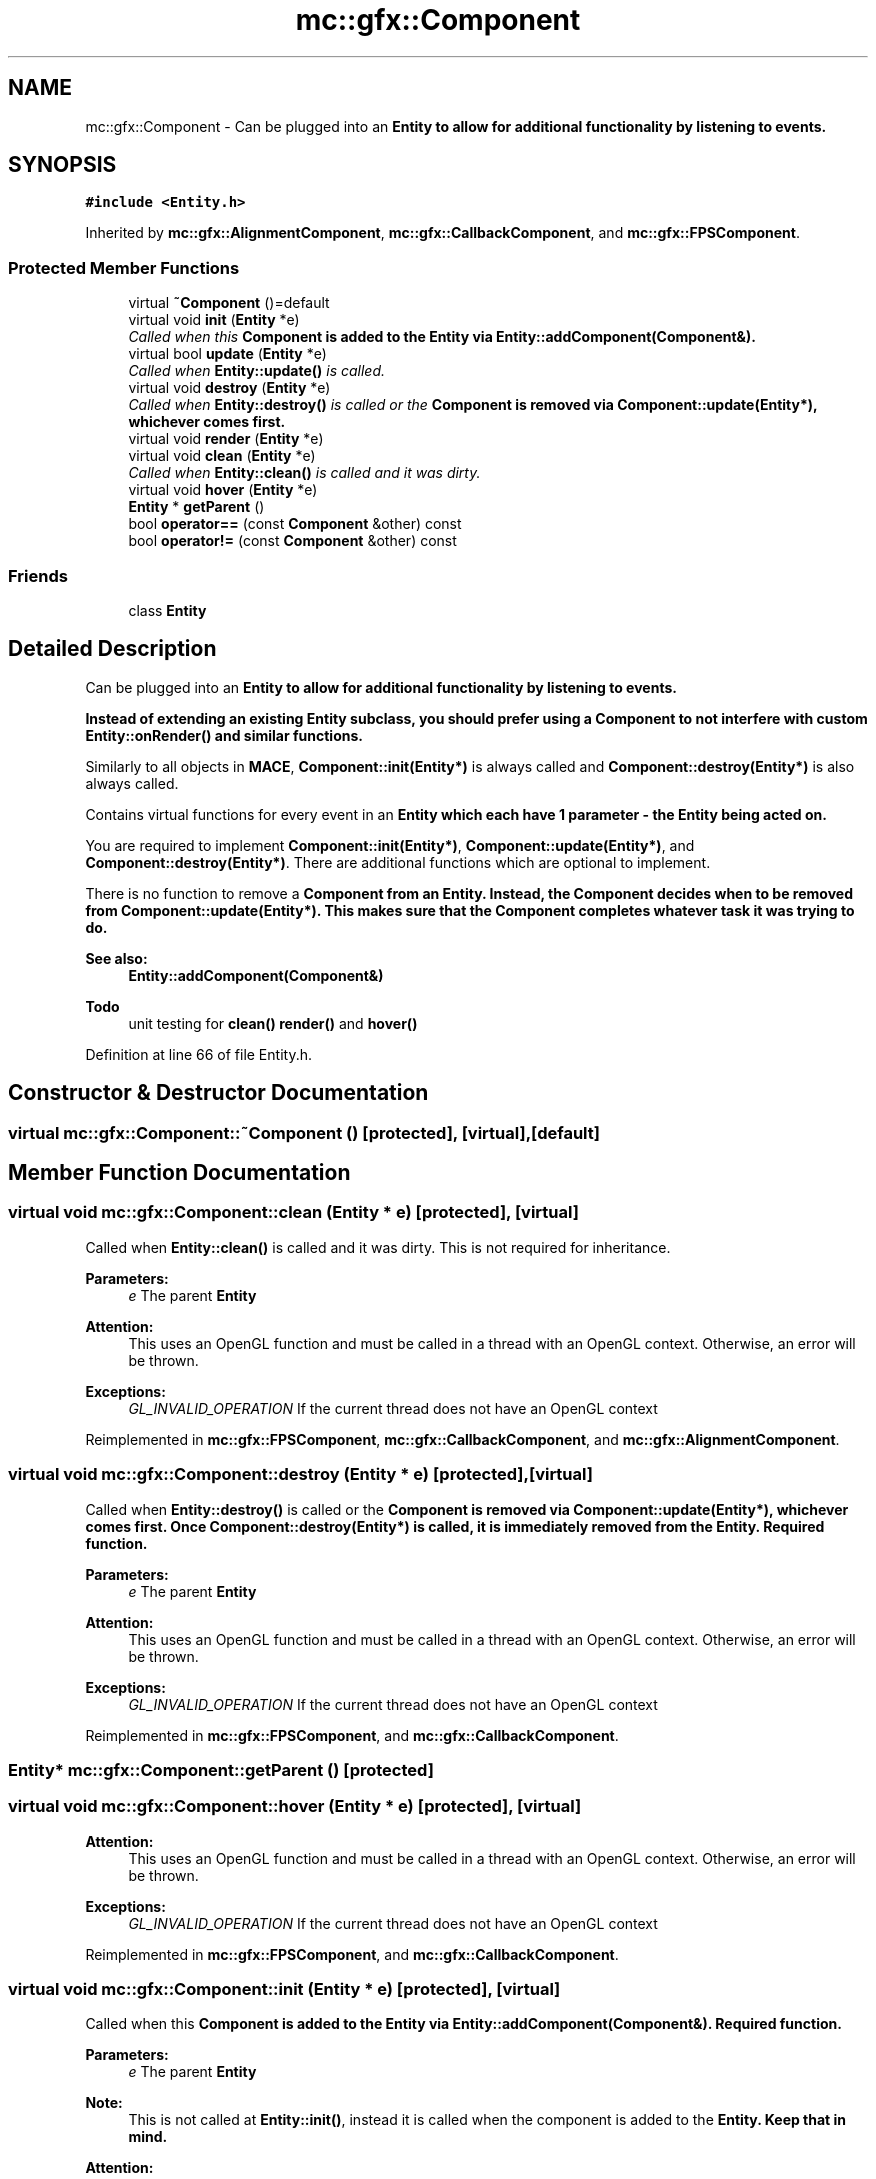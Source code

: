 .TH "mc::gfx::Component" 3 "Sat Apr 8 2017" "Version Alpha" "MACE" \" -*- nroff -*-
.ad l
.nh
.SH NAME
mc::gfx::Component \- Can be plugged into an \fC\fBEntity\fP\fP to allow for additional functionality by listening to events\&.  

.SH SYNOPSIS
.br
.PP
.PP
\fC#include <Entity\&.h>\fP
.PP
Inherited by \fBmc::gfx::AlignmentComponent\fP, \fBmc::gfx::CallbackComponent\fP, and \fBmc::gfx::FPSComponent\fP\&.
.SS "Protected Member Functions"

.in +1c
.ti -1c
.RI "virtual \fB~Component\fP ()=default"
.br
.ti -1c
.RI "virtual void \fBinit\fP (\fBEntity\fP *e)"
.br
.RI "\fICalled when this \fC\fBComponent\fP\fP is added to the \fC\fBEntity\fP\fP via \fBEntity::addComponent(Component&)\fP\&. \fP"
.ti -1c
.RI "virtual bool \fBupdate\fP (\fBEntity\fP *e)"
.br
.RI "\fICalled when \fBEntity::update()\fP is called\&. \fP"
.ti -1c
.RI "virtual void \fBdestroy\fP (\fBEntity\fP *e)"
.br
.RI "\fICalled when \fBEntity::destroy()\fP is called or the \fC\fBComponent\fP\fP is removed via \fBComponent::update(Entity*)\fP, whichever comes first\&. \fP"
.ti -1c
.RI "virtual void \fBrender\fP (\fBEntity\fP *e)"
.br
.ti -1c
.RI "virtual void \fBclean\fP (\fBEntity\fP *e)"
.br
.RI "\fICalled when \fBEntity::clean()\fP is called and it was dirty\&. \fP"
.ti -1c
.RI "virtual void \fBhover\fP (\fBEntity\fP *e)"
.br
.ti -1c
.RI "\fBEntity\fP * \fBgetParent\fP ()"
.br
.ti -1c
.RI "bool \fBoperator==\fP (const \fBComponent\fP &other) const "
.br
.ti -1c
.RI "bool \fBoperator!=\fP (const \fBComponent\fP &other) const "
.br
.in -1c
.SS "Friends"

.in +1c
.ti -1c
.RI "class \fBEntity\fP"
.br
.in -1c
.SH "Detailed Description"
.PP 
Can be plugged into an \fC\fBEntity\fP\fP to allow for additional functionality by listening to events\&. 

Instead of extending an existing \fC\fBEntity\fP\fP subclass, you should prefer using a \fC\fBComponent\fP\fP to not interfere with custom \fBEntity::onRender()\fP and similar functions\&. 
.PP
Similarly to all objects in \fBMACE\fP, \fBComponent::init(Entity*)\fP is always called and \fBComponent::destroy(Entity*)\fP is also always called\&. 
.PP
Contains virtual functions for every event in an \fC\fBEntity\fP\fP which each have 1 parameter - the \fC\fBEntity\fP\fP being acted on\&. 
.PP
You are required to implement \fBComponent::init(Entity*)\fP, \fBComponent::update(Entity*)\fP, and \fBComponent::destroy(Entity*)\fP\&. There are additional functions which are optional to implement\&. 
.PP
There is no function to remove a \fC\fBComponent\fP\fP from an \fC\fBEntity\fP\fP\&. Instead, the \fC\fBComponent\fP\fP decides when to be removed from \fBComponent::update(Entity*)\fP\&. This makes sure that the \fC\fBComponent\fP\fP completes whatever task it was trying to do\&. 
.PP
\fBSee also:\fP
.RS 4
\fBEntity::addComponent(Component&)\fP 
.RE
.PP
\fBTodo\fP
.RS 4
unit testing for \fBclean()\fP \fBrender()\fP and \fBhover()\fP 
.RE
.PP

.PP
Definition at line 66 of file Entity\&.h\&.
.SH "Constructor & Destructor Documentation"
.PP 
.SS "virtual mc::gfx::Component::~Component ()\fC [protected]\fP, \fC [virtual]\fP, \fC [default]\fP"

.SH "Member Function Documentation"
.PP 
.SS "virtual void mc::gfx::Component::clean (\fBEntity\fP * e)\fC [protected]\fP, \fC [virtual]\fP"

.PP
Called when \fBEntity::clean()\fP is called and it was dirty\&. This is not required for inheritance\&. 
.PP
\fBParameters:\fP
.RS 4
\fIe\fP The parent \fC\fBEntity\fP\fP 
.RE
.PP
\fBAttention:\fP
.RS 4
This uses an OpenGL function and must be called in a thread with an OpenGL context\&. Otherwise, an error will be thrown\&. 
.RE
.PP
\fBExceptions:\fP
.RS 4
\fIGL_INVALID_OPERATION\fP If the current thread does not have an OpenGL context 
.RE
.PP

.PP
Reimplemented in \fBmc::gfx::FPSComponent\fP, \fBmc::gfx::CallbackComponent\fP, and \fBmc::gfx::AlignmentComponent\fP\&.
.SS "virtual void mc::gfx::Component::destroy (\fBEntity\fP * e)\fC [protected]\fP, \fC [virtual]\fP"

.PP
Called when \fBEntity::destroy()\fP is called or the \fC\fBComponent\fP\fP is removed via \fBComponent::update(Entity*)\fP, whichever comes first\&. Once \fBComponent::destroy(Entity*)\fP is called, it is immediately removed from the \fC\fBEntity\fP\fP\&. Required function\&. 
.PP
\fBParameters:\fP
.RS 4
\fIe\fP The parent \fC\fBEntity\fP\fP 
.RE
.PP
\fBAttention:\fP
.RS 4
This uses an OpenGL function and must be called in a thread with an OpenGL context\&. Otherwise, an error will be thrown\&. 
.RE
.PP
\fBExceptions:\fP
.RS 4
\fIGL_INVALID_OPERATION\fP If the current thread does not have an OpenGL context 
.RE
.PP

.PP
Reimplemented in \fBmc::gfx::FPSComponent\fP, and \fBmc::gfx::CallbackComponent\fP\&.
.SS "\fBEntity\fP* mc::gfx::Component::getParent ()\fC [protected]\fP"

.SS "virtual void mc::gfx::Component::hover (\fBEntity\fP * e)\fC [protected]\fP, \fC [virtual]\fP"

.PP
\fBAttention:\fP
.RS 4
This uses an OpenGL function and must be called in a thread with an OpenGL context\&. Otherwise, an error will be thrown\&. 
.RE
.PP
\fBExceptions:\fP
.RS 4
\fIGL_INVALID_OPERATION\fP If the current thread does not have an OpenGL context 
.RE
.PP

.PP
Reimplemented in \fBmc::gfx::FPSComponent\fP, and \fBmc::gfx::CallbackComponent\fP\&.
.SS "virtual void mc::gfx::Component::init (\fBEntity\fP * e)\fC [protected]\fP, \fC [virtual]\fP"

.PP
Called when this \fC\fBComponent\fP\fP is added to the \fC\fBEntity\fP\fP via \fBEntity::addComponent(Component&)\fP\&. Required function\&. 
.PP
\fBParameters:\fP
.RS 4
\fIe\fP The parent \fC\fBEntity\fP\fP 
.RE
.PP
\fBNote:\fP
.RS 4
This is not called at \fBEntity::init()\fP, instead it is called when the component is added to the \fC\fBEntity\fP\fP\&. Keep that in mind\&. 
.RE
.PP
\fBAttention:\fP
.RS 4
This uses an OpenGL function and must be called in a thread with an OpenGL context\&. Otherwise, an error will be thrown\&. 
.RE
.PP
\fBExceptions:\fP
.RS 4
\fIGL_INVALID_OPERATION\fP If the current thread does not have an OpenGL context 
.RE
.PP

.PP
Reimplemented in \fBmc::gfx::FPSComponent\fP, and \fBmc::gfx::CallbackComponent\fP\&.
.SS "bool mc::gfx::Component::operator!= (const \fBComponent\fP & other) const\fC [protected]\fP"

.SS "bool mc::gfx::Component::operator== (const \fBComponent\fP & other) const\fC [protected]\fP"

.SS "virtual void mc::gfx::Component::render (\fBEntity\fP * e)\fC [protected]\fP, \fC [virtual]\fP"

.PP
Reimplemented in \fBmc::gfx::FPSComponent\fP, and \fBmc::gfx::CallbackComponent\fP\&.
.SS "virtual bool mc::gfx::Component::update (\fBEntity\fP * e)\fC [protected]\fP, \fC [virtual]\fP"

.PP
Called when \fBEntity::update()\fP is called\&. Required function\&. 
.PP
There is no function to remove a \fC\fBComponent\fP\fP so this is the only way for a \fC\fBComponent\fP\fP to be removed from an \fC\fBEntity\fP\fP 
.PP
\fBComponent::destroy(Entity*)\fP will be called afterwards\&. 
.PP
\fBParameters:\fP
.RS 4
\fIe\fP The parent \fC\fBEntity\fP\fP 
.RE
.PP
\fBReturns:\fP
.RS 4
Whether this \fC\fBComponent\fP\fP should be deleted or not\&. 
.RE
.PP
\fBAttention:\fP
.RS 4
This uses an OpenGL function and must be called in a thread with an OpenGL context\&. Otherwise, an error will be thrown\&. 
.RE
.PP
\fBExceptions:\fP
.RS 4
\fIGL_INVALID_OPERATION\fP If the current thread does not have an OpenGL context 
.RE
.PP

.PP
Reimplemented in \fBmc::gfx::FPSComponent\fP, and \fBmc::gfx::CallbackComponent\fP\&.
.SH "Friends And Related Function Documentation"
.PP 
.SS "friend class \fBEntity\fP\fC [friend]\fP"

.PP
Definition at line 67 of file Entity\&.h\&.

.SH "Author"
.PP 
Generated automatically by Doxygen for MACE from the source code\&.
